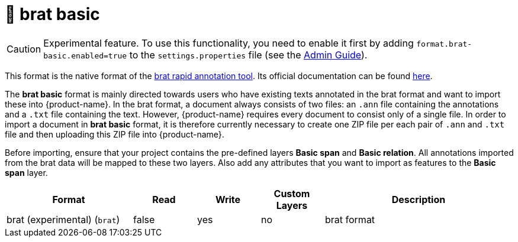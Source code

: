 // Licensed to the Technische Universität Darmstadt under one
// or more contributor license agreements.  See the NOTICE file
// distributed with this work for additional information
// regarding copyright ownership.  The Technische Universität Darmstadt 
// licenses this file to you under the Apache License, Version 2.0 (the
// "License"); you may not use this file except in compliance
// with the License.
//  
// http://www.apache.org/licenses/LICENSE-2.0
// 
// Unless required by applicable law or agreed to in writing, software
// distributed under the License is distributed on an "AS IS" BASIS,
// WITHOUT WARRANTIES OR CONDITIONS OF ANY KIND, either express or implied.
// See the License for the specific language governing permissions and
// limitations under the License.

[[sect_formats_brat_basic]]
= 🧪 brat basic

====
CAUTION: Experimental feature. To use this functionality, you need to enable it first by adding `format.brat-basic.enabled=true` to the `settings.properties` file (see the <<admin-guide.adoc#sect_settings, Admin Guide>>).
====

This format is the native format of the link:https://brat.nlplab.org[brat rapid annotation tool]. 
Its official documentation can be found link:https://brat.nlplab.org/standoff.html[here].

The **brat basic** format is mainly directed towards users who have existing texts annotated in the brat format and want to import these into {product-name}. In the brat format, a document always consists of two files: an `.ann` file containing the annotations and a `.txt` file containing the text. However, {product-name} requires every document to consist only of a single file. In order to import a document in **brat basic** format, it is therefore currently necessary to create one ZIP file per each pair of `.ann` and `.txt` file and then uploading this ZIP file into {product-name}. 

Before importing, ensure that your project contains the pre-defined layers **Basic span** and **Basic relation**. All annotations imported from the brat data will be mapped to these two layers. Also add any attributes that you want to import as features to the **Basic span** layer. 

[cols="2,1,1,1,3"]
|====
| Format | Read | Write | Custom Layers | Description

| brat (experimental) (`brat`)
| false
| yes
| no
| brat format

|====
